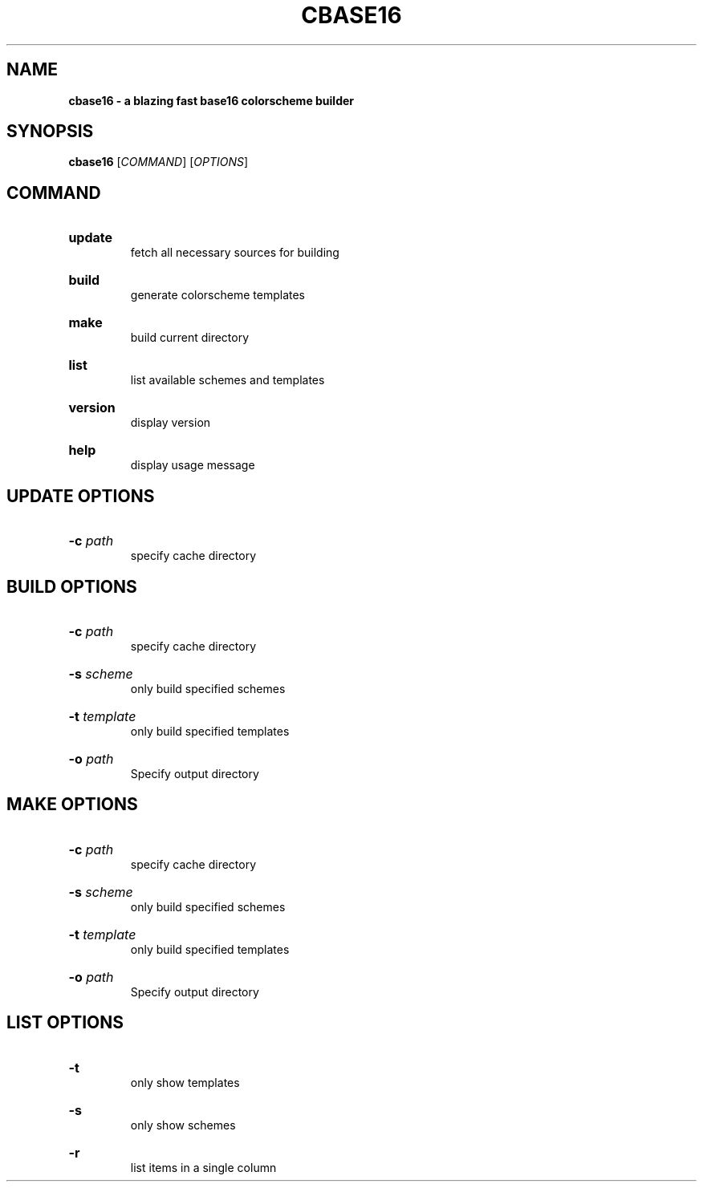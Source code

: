 .TH "CBASE16" "1" "" "cbase16 VERSION" "cbase16"

.SH NAME
.B cbase16 - a blazing fast base16 colorscheme builder

.SH SYNOPSIS
\fBcbase16\fR [\fICOMMAND\fR] [\fIOPTIONS\fR]

.SH COMMAND

.HP
\fBupdate\fR
.br
fetch all necessary sources for building

.HP
\fBbuild\fR
.br
generate colorscheme templates

.HP
\fBmake\fR
.br
build current directory

.HP
\fBlist\fR
.br
list available schemes and templates

.HP
\fBversion\fR
.br
display version

.HP
\fBhelp\fR
.br
display usage message

.SH UPDATE OPTIONS

.HP
\fB-c\fR \fIpath\fR
.br
specify cache directory

.SH BUILD OPTIONS

.HP
\fB-c\fR \fIpath\fR
.br
specify cache directory

.HP
\fB-s\fR \fIscheme\fR
.br
only build specified schemes

.HP
\fB-t\fR \fItemplate\fR
.br
only build specified templates

.HP
\fB-o\fR \fIpath\fR
.br
Specify output directory

.SH MAKE OPTIONS

.HP
\fB-c\fR \fIpath\fR
.br
specify cache directory

.HP
\fB-s\fR \fIscheme\fR
.br
only build specified schemes

.HP
\fB-t\fR \fItemplate\fR
.br
only build specified templates

.HP
\fB-o\fR \fIpath\fR
.br
Specify output directory

.SH LIST OPTIONS

.HP
\fB-t\fR
.br
only show templates

.HP
\fB-s\fR
.br
only show schemes

.HP
\fB-r\fR
.br
list items in a single column
